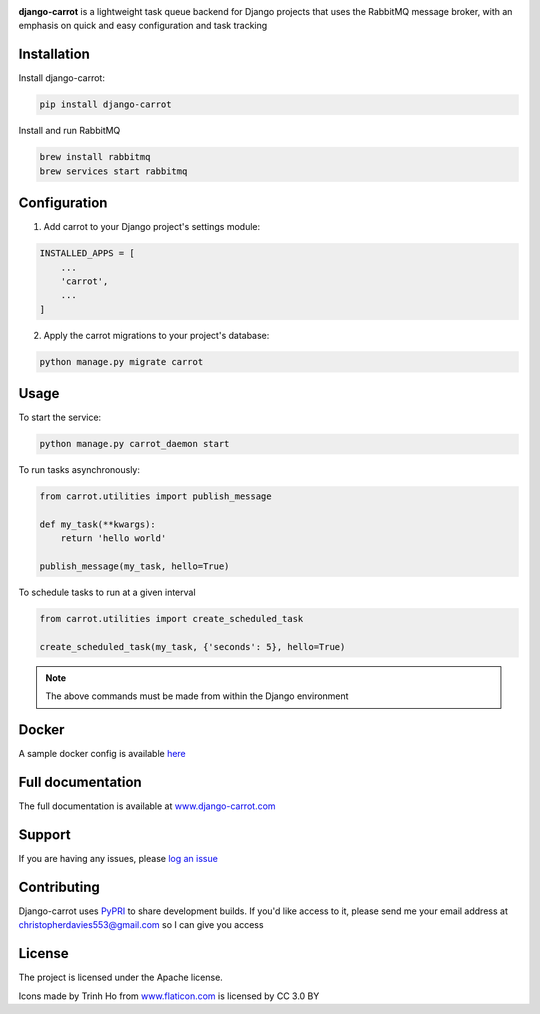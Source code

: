 .. image:: https://coveralls.io/repos/github/chris104957/django-carrot/badge.svg?branch=master
    :target: https://coveralls.io/github/chris104957/django-carrot?branch=master

.. image:: https://readthedocs.org/projects/django-carrot/badge/?version=latest
    :target: http://django-carrot.readthedocs.io/en/latest/?badge=
    
.. image:: https://travis-ci.org/chris104957/django-carrot.svg?branch=master
    :target: https://travis-ci.org/chris104957/django-carrot.svg?branch=master
    
.. image:: https://coveralls.io/repos/github/chris104957/django-carrot/badge.svg?branch=master
    :target: https://coveralls.io/github/chris104957/django-carrot?branch=master)
    
.. image:: https://badge.fury.io/py/django-carrot.svg
    :target: https://badge.fury.io/py/django-carrot
    
.. image:: https://img.shields.io/badge/License-Apache%202.0-blue.svg
    :target: https://opensource.org/licenses/Apache-2.0

.. image:: /docs/source/images/carrot-logo-big.png
    :align: center

**django-carrot** is a lightweight task queue backend for Django projects that uses the RabbitMQ message broker, with an emphasis
on quick and easy configuration and task tracking

Installation
------------

Install django-carrot:

.. code-block:: bash

    pip install django-carrot

Install and run RabbitMQ

.. code-block:: bash 

    brew install rabbitmq
    brew services start rabbitmq
    
Configuration
-------------

1. Add carrot to your Django project's settings module:

.. code-block:: python

    INSTALLED_APPS = [
        ...
        'carrot',
        ...
    ]


2. Apply the carrot migrations to your project's database:

.. code-block:: python

    python manage.py migrate carrot


Usage
-----

To start the service:

.. code-block:: bash

    python manage.py carrot_daemon start


To run tasks asynchronously:

.. code-block:: python

    from carrot.utilities import publish_message

    def my_task(**kwargs):
        return 'hello world'

    publish_message(my_task, hello=True)



To schedule tasks to run at a given interval

.. code-block:: python

    from carrot.utilities import create_scheduled_task

    create_scheduled_task(my_task, {'seconds': 5}, hello=True)


.. note::
    The above commands must be made from within the Django environment

Docker
------

A sample docker config is available `here <https://github.com/chris104957/django-carrot-docker>`_

Full documentation
------------------

The full documentation is available at `www.django-carrot.com <http://www.django-carrot.com>`_

Support
-------

If you are having any issues, please `log an issue <https://github.com/chris104957/django-carrot/issues/new>`_

Contributing
------------

Django-carrot uses `PyPRI <https://www.python-private-package-index.com/>`_ to share development builds. If you'd like access to it, please send me your email address at christopherdavies553@gmail.com so I can give you access

License
-------

The project is licensed under the Apache license.

Icons made by Trinh Ho from `www.flaticon.com <www.flaticon.com>`_ is licensed by CC 3.0 BY
